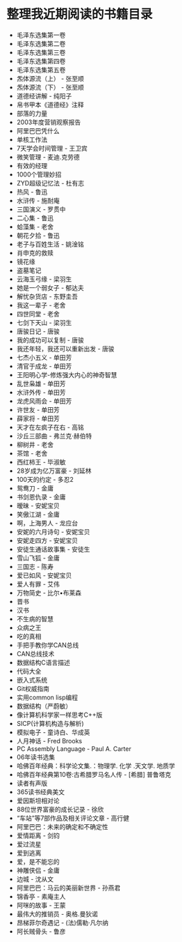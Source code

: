 * 整理我近期阅读的书籍目录
- 毛泽东选集第一卷
- 毛泽东选集第二卷
- 毛泽东选集第三卷
- 毛泽东选集第四卷
- 毛泽东选集第五卷
- 炁体源流（上） - 张至顺
- 炁体源流（下） - 张至顺
- 道德经讲解 - 纯阳子
- 帛书甲本《道德经》注释
- 部落的力量
- 2003年度营销观察报告
- 阿里巴巴凭什么
- 单核工作法
- 7天学会时间管理 - 王卫宾
- 微笑管理 - 麦迪.克劳德
- 有效的经理
- 1000个管理妙招
- ZYD超级记忆法 - 杜有志
- 热风 - 鲁迅
- 水浒传 - 施耐庵
- 三国演义 - 罗贯中
- 二心集 - 鲁迅
- 蛤藻集 - 老舍
- 朝花夕拾 - 鲁迅
- 老子与百姓生活 - 姚淦铭
- 肖申克的救赎
- 镜花缘
- 盗墓笔记
- 云海玉弓缘 - 梁羽生
- 她是一个弱女子 - 郁达夫
- 解忧杂货店 - 东野圭吾
- 我这一辈子 - 老舍
- 四世同堂 - 老舍
- 七剑下天山 - 梁羽生
- 唐骏日记 - 唐骏
- 我的成功可以复制 - 唐骏
- 我还年轻，我还可以重新出发 - 唐骏
- 七杰小五义 - 单田芳
- 清官于成龙 - 单田芳
- 王阳明心学-修炼强大内心的神奇智慧
- 乱世枭雄 - 单田芳
- 水浒外传 - 单田芳
- 龙虎风雨会 - 单田芳
- 许世友 - 单田芳
- 薛家将 - 单田芳
- 天才在左疯子在右 - 高铭
- 沙丘三部曲 - 弗兰克·赫伯特
- 柳树井 - 老舍
- 茶馆 - 老舍
- 西红柿王 - 毕淑敏
- 28岁成为亿万富豪 - 刘延林
- 100天的约定 - 多忍2
- 鸳鸯刀 - 金庸
- 书剑恩仇录 - 金庸
- 暧昧 - 安妮宝贝
- 笑傲江湖 - 金庸
- 啊，上海男人 - 龙应台
- 安妮的六月诗句 - 安妮宝贝
- 安妮走四方 - 安妮宝贝
- 安徒生通话故事集 - 安徒生
- 雪山飞狐 - 金庸
- 三国志 - 陈寿
- 爱已如风 - 安妮宝贝
- 爱人有罪 - 艾伟
- 万物简史 - 比尔•布莱森
- 晋书
- 汉书
- 不生病的智慧
- 众病之王
- 吃的真相
- 手把手教你学CAN总线
- CAN总线技术
- 数据结构C语言描述
- 代码大全
- 嵌入式系统
- Git权威指南
- 实用common lisp编程
- 数据结构（严蔚敏）
- 像计算机科学家一样思考C++版
- SICP(计算机构造与解析)
- 模拟电子 - 童诗白、华成英
- 人月神话 - Fred Brooks
- PC Assembly Language - Paul A. Carter
- 06年读书选集
- 哈佛百年经典：科学论文集.：物理学. 化学 .天文学. 地质学
- 哈佛百年经典第10卷:古希腊罗马名人传 -  [希腊] 普鲁塔克
- 读者有声版
- 365读书经典美文
- 爱因斯坦相对论
- 88位世界富豪的成长记录 - 徐欣
- “车站”等7部作品及相关评论文章 - 高行健
- 阿里巴巴：未来的确定和不确定性
- 爱情距离 - 剑钧
- 爱过流星
- 爱到逃离
- 爱，是不能忘的
- 神雕侠侣 - 金庸
- 边城 - 沈从文
- 阿里巴巴：马云的美丽新世界 - 孙燕君
- 锦香亭 - 素庵主人
- 阿咪的故事 - 王蒙
- 最伟大的推销员 - 奥格.曼狄诺
- 昂梯菲尔奇遇记 - (法)儒勒·凡尔纳
- 阿长贼骨头 - 鲁彦
